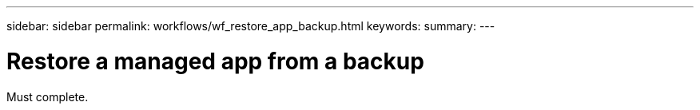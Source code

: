 ---
sidebar: sidebar
permalink: workflows/wf_restore_app_backup.html
keywords:
summary:
---

= Restore a managed app from a backup
:hardbreaks:
:nofooter:
:icons: font
:linkattrs:
:imagesdir: ./media/

[.lead]
Must complete.
